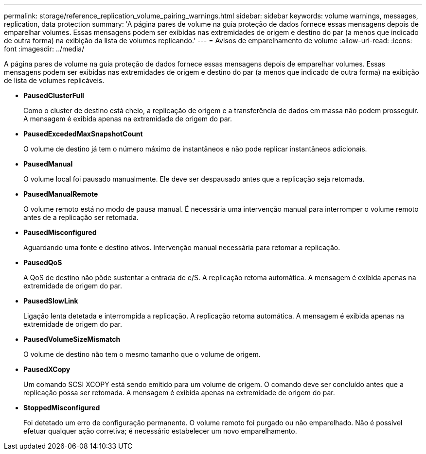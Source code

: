 ---
permalink: storage/reference_replication_volume_pairing_warnings.html 
sidebar: sidebar 
keywords: volume warnings, messages, replication, data protection 
summary: 'A página pares de volume na guia proteção de dados fornece essas mensagens depois de emparelhar volumes. Essas mensagens podem ser exibidas nas extremidades de origem e destino do par (a menos que indicado de outra forma) na exibição da lista de volumes replicando.' 
---
= Avisos de emparelhamento de volume
:allow-uri-read: 
:icons: font
:imagesdir: ../media/


[role="lead"]
A página pares de volume na guia proteção de dados fornece essas mensagens depois de emparelhar volumes. Essas mensagens podem ser exibidas nas extremidades de origem e destino do par (a menos que indicado de outra forma) na exibição de lista de volumes replicáveis.

* *PausedClusterFull*
+
Como o cluster de destino está cheio, a replicação de origem e a transferência de dados em massa não podem prosseguir. A mensagem é exibida apenas na extremidade de origem do par.

* *PausedExcededMaxSnapshotCount*
+
O volume de destino já tem o número máximo de instantâneos e não pode replicar instantâneos adicionais.

* *PausedManual*
+
O volume local foi pausado manualmente. Ele deve ser despausado antes que a replicação seja retomada.

* *PausedManualRemote*
+
O volume remoto está no modo de pausa manual. É necessária uma intervenção manual para interromper o volume remoto antes de a replicação ser retomada.

* *PausedMisconfigured*
+
Aguardando uma fonte e destino ativos. Intervenção manual necessária para retomar a replicação.

* *PausedQoS*
+
A QoS de destino não pôde sustentar a entrada de e/S. A replicação retoma automática. A mensagem é exibida apenas na extremidade de origem do par.

* *PausedSlowLink*
+
Ligação lenta detetada e interrompida a replicação. A replicação retoma automática. A mensagem é exibida apenas na extremidade de origem do par.

* *PausedVolumeSizeMismatch*
+
O volume de destino não tem o mesmo tamanho que o volume de origem.

* *PausedXCopy*
+
Um comando SCSI XCOPY está sendo emitido para um volume de origem. O comando deve ser concluído antes que a replicação possa ser retomada. A mensagem é exibida apenas na extremidade de origem do par.

* *StoppedMisconfigured*
+
Foi detetado um erro de configuração permanente. O volume remoto foi purgado ou não emparelhado. Não é possível efetuar qualquer ação corretiva; é necessário estabelecer um novo emparelhamento.


